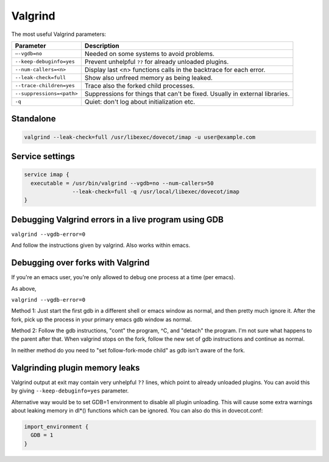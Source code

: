 ========
Valgrind
========

The most useful Valgrind parameters:

========================= ======================================================
Parameter                 Description
========================= ======================================================
``–-vgdb=no``             Needed on some systems to avoid problems.

``--keep-debuginfo=yes``  Prevent unhelpful ``??`` for already unloaded
                          plugins.

``--num-callers=<n>``     Display last <n> functions calls in the backtrace
                          for each error.

``--leak-check=full``     Show also unfreed memory as being leaked.

``--trace-children=yes``  Trace also the forked child processes.

``--suppressions=<path>`` Suppressions for things that can't be fixed. Usually
                          in external libraries.

``-q``                    Quiet: don't log about initialization etc.
========================= ======================================================

Standalone
==========

.. code-block:: none

  valgrind --leak-check=full /usr/libexec/dovecot/imap -u user@example.com

Service settings
================

.. code-block:: none

  service imap {
    executable = /usr/bin/valgrind --vgdb=no --num-callers=50
                 --leak-check=full -q /usr/local/libexec/dovecot/imap
  }

Debugging Valgrind errors in a live program using GDB
=====================================================

``valgrind --vgdb-error=0``

And follow the instructions given by valgrind. Also works within emacs.

Debugging over forks with Valgrind
==================================

If you're an emacs user, you're only allowed to debug one process at a
time (per emacs).

As above,

``valgrind --vgdb-error=0``

Method 1: Just start the first gdb in a different shell or emacs window
as normal, and then pretty much ignore it. After the fork, pick up the
process in your primary emacs gdb window as normal.

Method 2: Follow the gdb instructions, "cont" the program, ^C, and
"detach" the program. I'm not sure what happens to the parent after
that. When valgrind stops on the fork, follow the new set of gdb
instructions and continue as normal.

In neither method do you need to "set follow-fork-mode child" as gdb
isn't aware of the fork.

Valgrinding plugin memory leaks
===============================

Valgrind output at exit may contain very unhelpful ``??`` lines, which
point to already unloaded plugins. You can avoid this by
giving ``--keep-debuginfo=yes`` parameter.

Alternative way would be to set GDB=1 environment to disable all plugin
unloading. This will cause some extra warnings about leaking memory in
dl*() functions which can be ignored. You can also do this in
dovecot.conf:

.. code-block::

  import_environment {
    GDB = 1
  }
